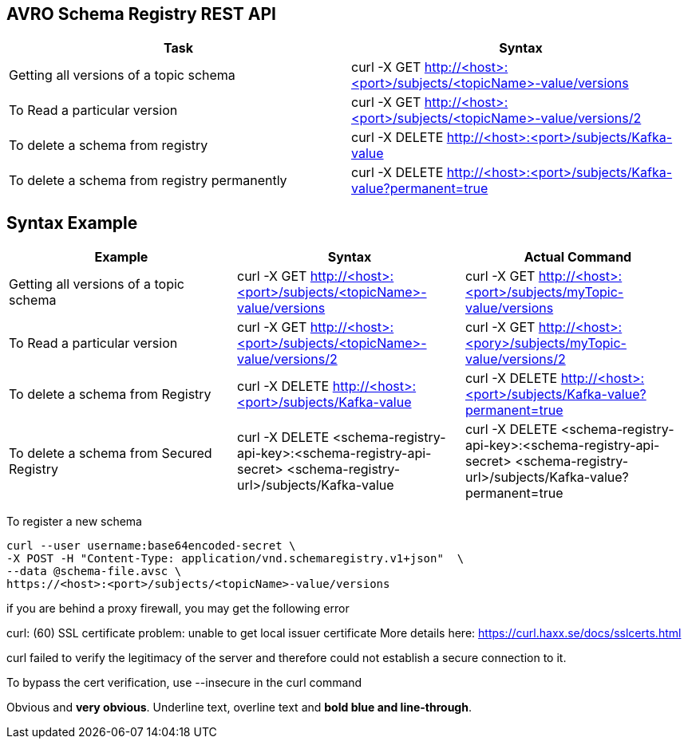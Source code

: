 == AVRO Schema Registry REST API

[options="header,footer"]
|=======================
|Task|Syntax      
|Getting all versions of a topic schema	    |curl -X GET http://<host>:<port>/subjects/<topicName>-value/versions    
|To Read a particular version     |curl -X GET http://<host>:<port>/subjects/<topicName>-value/versions/2    
|To delete a schema from registry    |curl -X DELETE http://<host>:<port>/subjects/Kafka-value     
|To delete a schema from registry permanently    |curl -X DELETE http://<host>:<port>/subjects/Kafka-value?permanent=true
|=======================


== Syntax	Example

[options="header,footer"]
|=======================
|Example|Syntax|Actual Command 
|Getting all versions of a topic schema	|curl -X GET http://<host>:<port>/subjects/<topicName>-value/versions |curl -X GET http://<host>:<port>/subjects/myTopic-value/versions
|To Read a particular version |curl -X GET http://<host>:<port>/subjects/<topicName>-value/versions/2	|curl -X GET http://<host>:<pory>/subjects/myTopic-value/versions/2
|To delete a schema from Registry |curl -X DELETE http://<host>:<port>/subjects/Kafka-value | curl -X DELETE http://<host>:<port>/subjects/Kafka-value?permanent=true	
|To delete a schema from Secured Registry |curl -X DELETE <schema-registry-api-key>:<schema-registry-api-secret> <schema-registry-url>/subjects/Kafka-value |curl -X DELETE <schema-registry-api-key>:<schema-registry-api-secret> <schema-registry-url>/subjects/Kafka-value?permanent=true	
|=======================

To register a new schema	
[source,bash]
----
curl --user username:base64encoded-secret \
-X POST -H "Content-Type: application/vnd.schemaregistry.v1+json"  \
--data @schema-file.avsc \
https://<host>:<port>/subjects/<topicName>-value/versions
----

if you are behind a proxy firewall, you may get the following error 

curl: (60) SSL certificate problem: unable to get local issuer certificate
More details here: https://curl.haxx.se/docs/sslcerts.html

curl failed to verify the legitimacy of the server and therefore could not
establish a secure connection to it.

To bypass the cert verification, use [red]#--insecure# in the curl command

[red]#Obvious# and [big red yellow-background]*very obvious*.
[underline]#Underline text#, [overline]#overline text# and
[blue line-through]*bold blue and line-through*.
